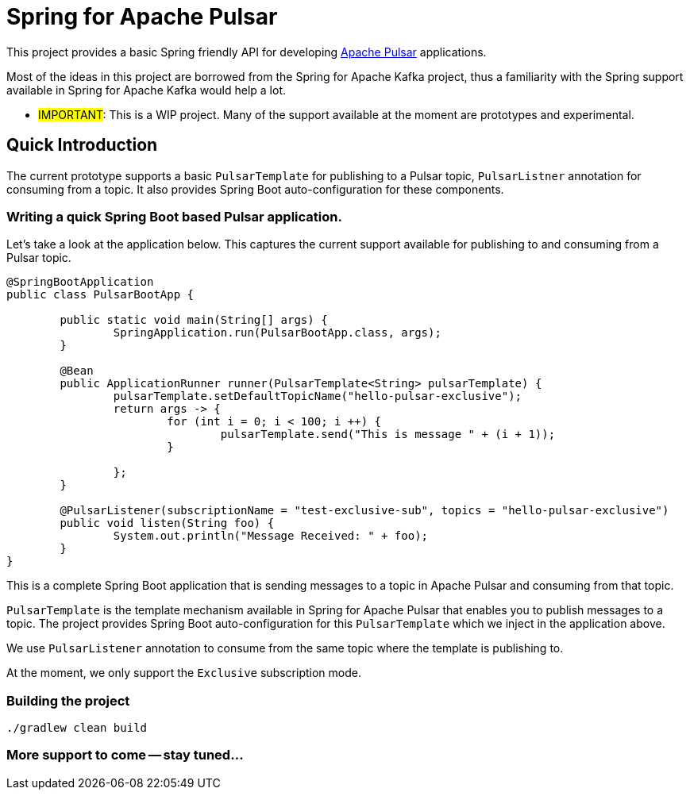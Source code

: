# Spring for Apache Pulsar

This project provides a basic Spring friendly API for developing https://pulsar.apache.org/[Apache Pulsar] applications.

Most of the ideas in this project are borrowed from the Spring for Apache Kafka project, thus a familiarity with the Spring support available in Spring for Apache Kafka would help a lot.


** #IMPORTANT#: This is a WIP project. Many of the support available at the moment are prototypes and experimental.

## Quick Introduction

The current prototype supports a basic `PulsarTemplate` for publishing to a Pulsar topic, `PulsarListner` annotation for consuming from a topic.
It also provides Spring Boot auto-configuration for these components.

### Writing a quick Spring Boot based Pulsar application.

Let's take a look at the application below.
This captures the current support available for publishing to and consuming from a Pulsar topic.

```
@SpringBootApplication
public class PulsarBootApp {

	public static void main(String[] args) {
		SpringApplication.run(PulsarBootApp.class, args);
	}

	@Bean
	public ApplicationRunner runner(PulsarTemplate<String> pulsarTemplate) {
		pulsarTemplate.setDefaultTopicName("hello-pulsar-exclusive");
		return args -> {
			for (int i = 0; i < 100; i ++) {
				pulsarTemplate.send("This is message " + (i + 1));
			}

		};
	}

	@PulsarListener(subscriptionName = "test-exclusive-sub", topics = "hello-pulsar-exclusive")
	public void listen(String foo) {
		System.out.println("Message Received: " + foo);
	}
}
```

This is a complete Spring Boot application that is sending messages to a topic in Apache Pulsar and consuming from that topic.

`PulsarTemplate` is the template mechanism available in Spring for Apache Pulsar that enables you to publish messages to a topic.
The project provides Spring Boot auto-configuration for this `PulsarTemplate` which we inject in the application above.

We use `PulsarListener` annotation to consume from the same topic where the template is publishing to.

At the moment, we only support the `Exclusive` subscription mode. 

### Building the project

```
./gradlew clean build
```

### More support to come -- stay tuned...





